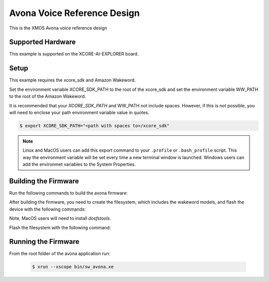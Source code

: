 ============================
Avona Voice Reference Design
============================

This is the XMOS Avona voice reference design

****************** 
Supported Hardware
****************** 

This example is supported on the XCORE-AI-EXPLORER board.

***** 
Setup
***** 

This example requires the xcore_sdk and Amazon Wakeword.

Set the environment variable XCORE_SDK_PATH to the root of the xcore_sdk and set the environment variable WW_PATH to the root of the Amazon Wakeword.

.. tab:: Linux and MacOS

    .. code-block:: console

        $ export XCORE_SDK_PATH=/path/to/sdk
        $ export WW_PATH=/path/to/wakeword
        
.. tab:: Windows XTC Tools CMD prompt

    .. code-block:: console
    
        $ set XCORE_SDK_PATH=C:\path\to\sdk\
        $ set WW_PATH=C:\path\to\wakeword\

It is recommended that your `XCORE_SDK_PATH` and WW_PATH not include spaces.  However, if this is not possible, you will need to enclose your path environment variable value in quotes.

.. code-block:: console

    $ export XCORE_SDK_PATH="<path with spaces to>/xcore_sdk"

.. note:: Linux and MacOS users can add this export command to your ``.profile`` or ``.bash_profile`` script. This way the environment variable will be set every time a new terminal window is launched.  Windows users can add the environmet variables to the System Properties.

*********************
Building the Firmware
*********************

Run the following commands to build the avona firmware:

.. tab:: Linux and MacOS

    .. code-block:: console
    
        $ cmake -B build -DMULTITILE_BUILD=1 -DUSE_WW=amazon -DBOARD=XCORE-AI-EXPLORER -DXE_BASE_TILE=0 -DOUTPUT_DIR=bin
        $ cd build
        $ make -j
        
.. tab:: Windows XTC Tools CMD prompt

    .. code-block:: console
    
        $ cmake -G "NMake Makefiles" -B build -DMULTITILE_BUILD=1 -DUSE_WW=amazon -DBOARD=XCORE-AI-EXPLORER -DXE_BASE_TILE=0 -DOUTPUT_DIR=bin
        $ cd build
        $ nmake

After building the firmware, you need to create the filesystem, which includes the wakeword models, and flash the device with the following commands:

Note, MacOS users will need to install `dosfstools`.

.. tab:: MacOS

    .. code-block:: console

        $ brew install dosfstools

Flash the filesystem with the following command:

.. tab:: Linux and MacOS

    .. code-block:: console

        $ cd filesystem_support
        $ ./flash_image.sh

.. tab:: Windows

    .. code-block:: console

        $ cd filesystem_support
        $ flash_image.bat

********************
Running the Firmware
********************

From the root folder of the avona application run:

    .. code-block:: console

        $ xrun --xscope bin/sw_avona.xe